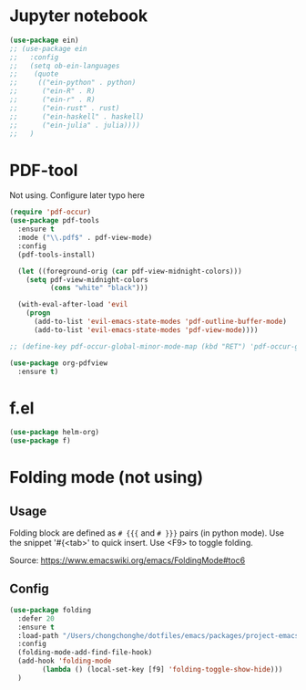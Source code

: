 
* Jupyter notebook

#+begin_src emacs-lisp :tangle yes
(use-package ein)
;; (use-package ein
;;   :config
;;   (setq ob-ein-languages
;;    (quote
;;     (("ein-python" . python)
;;      ("ein-R" . R)
;;      ("ein-r" . R)
;;      ("ein-rust" . rust)
;;      ("ein-haskell" . haskell)
;;      ("ein-julia" . julia))))
;;   )
#+end_src

* PDF-tool

Not using. Configure later typo here 

#+begin_src emacs-lisp :tangle no
  (require 'pdf-occur)
  (use-package pdf-tools
    :ensure t
    :mode ("\\.pdf$" . pdf-view-mode)
    :config
    (pdf-tools-install)

    (let ((foreground-orig (car pdf-view-midnight-colors)))
      (setq pdf-view-midnight-colors 
            (cons "white" "black")))

    (with-eval-after-load 'evil
      (progn
        (add-to-list 'evil-emacs-state-modes 'pdf-outline-buffer-mode)
        (add-to-list 'evil-emacs-state-modes 'pdf-view-mode))))

  ;; (define-key pdf-occur-global-minor-mode-map (kbd "RET") 'pdf-occur-goto-occurance)

  (use-package org-pdfview
    :ensure t)
#+END_SRC

* f.el

#+begin_src emacs-lisp :tangle yes
(use-package helm-org)
(use-package f)
#+end_src

* Folding mode (not using)

** Usage

Folding block are defined as =# {{{= and =# }}}= pairs (in python mode). Use the snippet '#{<tab>' to quick insert. Use <F9> to toggle folding.

Source: https://www.emacswiki.org/emacs/FoldingMode#toc6

** Config

#+begin_src emacs-lisp :tangle no
(use-package folding
  :defer 20
  :ensure t
  :load-path "/Users/chongchonghe/dotfiles/emacs/packages/project-emacs--folding-mode"
  :config
  (folding-mode-add-find-file-hook)
  (add-hook 'folding-mode
	    (lambda () (local-set-key [f9] 'folding-toggle-show-hide)))
  )
#+end_src





